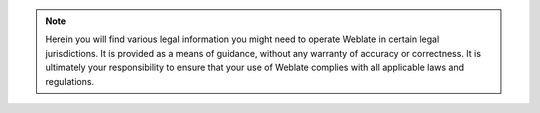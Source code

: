 .. note::

   Herein you will find various legal information you might need to
   operate Weblate in certain legal jurisdictions. It is provided as a means of guidance,
   without any warranty of accuracy or correctness. It is ultimately your
   responsibility to ensure that your use of Weblate complies with all applicable
   laws and regulations.
